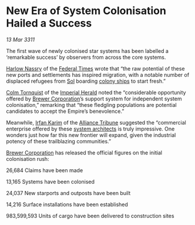 * New Era of System Colonisation Hailed a Success

/13 Mar 3311/

The first wave of newly colonised star systems has been labelled a
‘remarkable success’ by observers from across the core systems.

[[id:81ba02cb-f405-4079-9207-63afc71263df][Harlow Nassry]] of the [[id:be5df73c-519d-45ed-a541-9b70bc8ae97c][Federal Times]] wrote that “the raw potential of
these new ports and settlements has inspired migration, with a notable
number of displaced refugees from [[id:6ace5ab9-af2a-4ad7-bb52-6059c0d3ab4a][Sol]] boarding [[id:c5877314-9b70-4da4-8bb0-7959b3e52706][colony ships]] to start
fresh.”

[[id:08031d1a-7eb6-4bb8-8be0-e61a5c11db82][Colm Tornquist]] of the [[id:626a18d7-ad16-4093-b9be-d9dc1940594b][Imperial Herald]] noted the “considerable
opportunity offered by [[id:d9459015-dae3-4233-9eb7-a2fb11344097][Brewer Corporation]]’s support system for
independent system colonisation,” remarking that “these fledgling
populations are potential candidates to accept the Empire’s
benevolence.”

Meanwhile, [[id:76d00760-e607-4a24-aec5-a630460b3f31][Irfan Karim]] of the [[id:ad2baca1-f970-4308-8b07-78cd4a5a8fd0][Alliance Tribune]] suggested the
“commercial enterprise offered by these [[id:2547515c-389e-450d-893c-435b62436fc4][system architects]] is truly
impressive. One wonders just how far this new frontier will expand,
given the industrial potency of these trailblazing communities.”

[[id:d9459015-dae3-4233-9eb7-a2fb11344097][Brewer Corporation]] has released the official figures on the initial
colonisation rush:

26,684 Claims have been made

13,165 Systems have been colonised

24,037 New starports and outposts have been built

14,216 Surface installations have been established

983,599,593 Units of cargo have been delivered to construction sites
